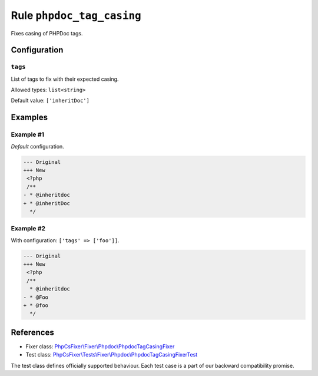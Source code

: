 ==========================
Rule ``phpdoc_tag_casing``
==========================

Fixes casing of PHPDoc tags.

Configuration
-------------

``tags``
~~~~~~~~

List of tags to fix with their expected casing.

Allowed types: ``list<string>``

Default value: ``['inheritDoc']``

Examples
--------

Example #1
~~~~~~~~~~

*Default* configuration.

.. code-block:: diff

   --- Original
   +++ New
    <?php
    /**
   - * @inheritdoc
   + * @inheritDoc
     */

Example #2
~~~~~~~~~~

With configuration: ``['tags' => ['foo']]``.

.. code-block:: diff

   --- Original
   +++ New
    <?php
    /**
     * @inheritdoc
   - * @Foo
   + * @foo
     */

References
----------

- Fixer class: `PhpCsFixer\\Fixer\\Phpdoc\\PhpdocTagCasingFixer <./../../../src/Fixer/Phpdoc/PhpdocTagCasingFixer.php>`_
- Test class: `PhpCsFixer\\Tests\\Fixer\\Phpdoc\\PhpdocTagCasingFixerTest <./../../../tests/Fixer/Phpdoc/PhpdocTagCasingFixerTest.php>`_

The test class defines officially supported behaviour. Each test case is a part of our backward compatibility promise.
